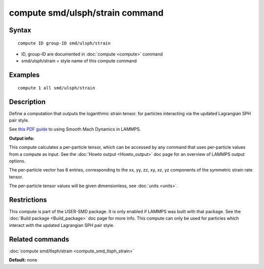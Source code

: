 .. index:: compute smd/ulsph/strain

compute smd/ulsph/strain command
================================

Syntax
""""""


.. parsed-literal::

   compute ID group-ID smd/ulsph/strain

* ID, group-ID are documented in :doc:`compute <compute>` command
* smd/ulsph/strain = style name of this compute command

Examples
""""""""


.. parsed-literal::

   compute 1 all smd/ulsph/strain

Description
"""""""""""

Define a computation that outputs the logarithmic strain tensor.  for
particles interacting via the updated Lagrangian SPH pair style.

See `this PDF guide <PDF/SMD_LAMMPS_userguide.pdf>`_ to using Smooth
Mach Dynamics in LAMMPS.

**Output info:**

This compute calculates a per-particle tensor, which can be accessed
by any command that uses per-particle values from a compute as input.
See the :doc:`Howto output <Howto_output>` doc page for an overview of
LAMMPS output options.

The per-particle vector has 6 entries, corresponding to the xx, yy,
zz, xy, xz, yz components of the symmetric strain rate tensor.

The per-particle tensor values will be given dimensionless, see
:doc:`units <units>`.

Restrictions
""""""""""""


This compute is part of the USER-SMD package.  It is only enabled if
LAMMPS was built with that package. See the :doc:`Build package <Build_package>` doc page for more info. This compute can
only be used for particles which interact with the updated Lagrangian
SPH pair style.

Related commands
""""""""""""""""

:doc:`compute smd/tlsph/strain <compute_smd_tlsph_strain>`

**Default:** none



